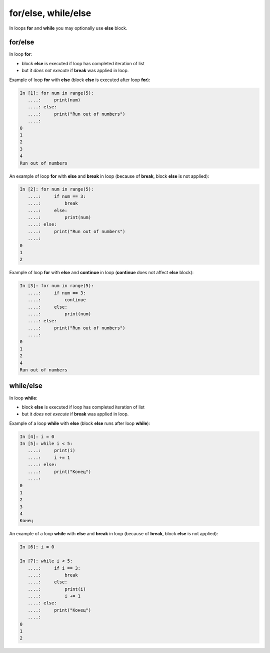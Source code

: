 for/else, while/else
--------------------

In loops **for** and **while** you may optionally use **else** block.

for/else
~~~~~~~~

In loop **for**:

* block **else** is executed if loop has completed iteration of list
* but it *does not execute* if **break** was applied in loop.

Example of loop **for** with **else** (block **else** is executed after loop **for**):

.. code:: python

    In [1]: for num in range(5):
       ....:     print(num)
       ....: else:
       ....:     print("Run out of numbers")
       ....:     
    0
    1
    2
    3
    4
    Run out of numbers

An example of loop **for** with **else** and **break** in loop (because of **break**,  block **else** is not applied):

.. code:: python

    In [2]: for num in range(5):
       ....:     if num == 3:
       ....:         break
       ....:     else:
       ....:         print(num)
       ....: else:
       ....:     print("Run out of numbers")
       ....:     
    0
    1
    2

Example of loop **for** with **else** and **continue** in loop (**continue** does not affect **else** block):

.. code:: python

    In [3]: for num in range(5):
       ....:     if num == 3:
       ....:         continue
       ....:     else:
       ....:         print(num)
       ....: else:
       ....:     print("Run out of numbers")
       ....:     
    0
    1
    2
    4
    Run out of numbers

while/else
~~~~~~~~~~

In loop **while**:

* block **else** is executed if loop has completed iteration of list
* but it *does not execute* if **break** was applied in loop.

Example of a loop **while** with **else** (block **else** runs after loop **while**):

.. code:: python

    In [4]: i = 0
    In [5]: while i < 5:
       ....:     print(i)
       ....:     i += 1
       ....: else:
       ....:     print("Конец")
       ....:     
    0
    1
    2
    3
    4
    Конец

An example of a loop **while** with **else** and **break** in loop (because of **break**, block **else** is not applied):

.. code:: python

    In [6]: i = 0

    In [7]: while i < 5:
       ....:     if i == 3:
       ....:         break
       ....:     else:
       ....:         print(i)
       ....:         i += 1
       ....: else:
       ....:     print("Конец")
       ....:     
    0
    1
    2


